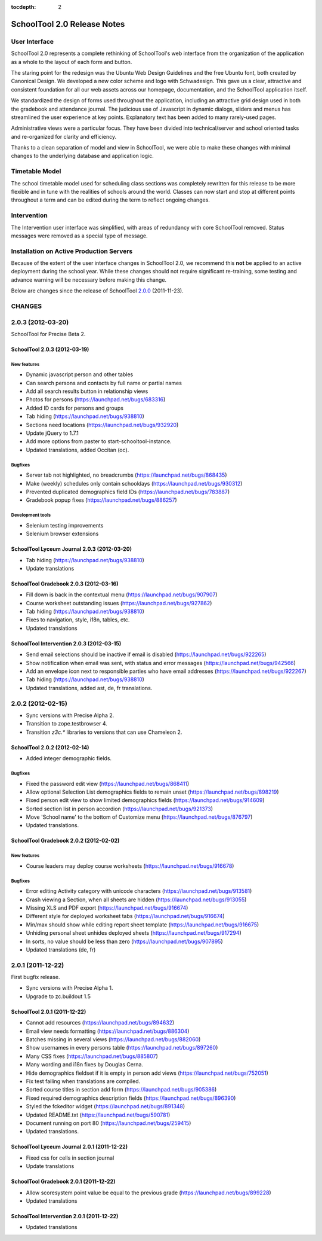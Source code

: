 :tocdepth: 2

SchoolTool 2.0 Release Notes
~~~~~~~~~~~~~~~~~~~~~~~~~~~~

User Interface
==============

SchoolTool 2.0 represents a complete rethinking of SchoolTool's web interface from the organization of the application as a whole to the layout of each form and button.

The staring point for the redesign was the Ubuntu Web Design Guidelines and the free Ubuntu font, both created by Canonical Design.  We developed a new color scheme and logo with Schwadesign.  This gave us a clear, attractive and consistent foundation for all our web assets across our homepage, documentation, and the SchoolTool application itself.

We standardized the design of forms used throughout the application, including an attractive grid design used in both the gradebook and attendance journal.  The judicious use of Javascript in dynamic dialogs, sliders and menus has streamlined the user experience at key points.  Explanatory text has been added to many rarely-used pages.

Administrative views were a particular focus.  They have been divided into technical/server and school oriented tasks and re-organized for clarity and efficiency.

Thanks to a clean separation of model and view in SchoolTool, we were able to make these changes with minimal changes to the underlying database and application logic.

Timetable Model
===============

The school timetable model used for scheduling class sections was completely rewritten for this release to be more flexible and in tune with the realities of schools around the world.  Classes can now start and stop at different points throughout a term and can be edited during the term to reflect ongoing changes.

Intervention
============

The Intervention user interface was simplified, with areas of redundancy with core SchoolTool removed.  Status messages were removed as a special type of message.

Installation on Active Production Servers
=========================================

Because of the extent of the user interface changes in SchoolTool 2.0, we recommend this **not** be applied to an active deployment during the school year.  While these changes should not require significant re-training, some testing and advance warning will be necessary before making this change.

Below are changes since the release of SchoolTool 2.0.0_ (2011-11-23).

.. _2.0.0: 1.9-release-notes.html#id2


CHANGES
=======

2.0.3 (2012-03-20)
==================

SchoolTool for Precise Beta 2.

SchoolTool 2.0.3 (2012-03-19)
-----------------------------

New features
++++++++++++

- Dynamic javascript person and other tables
- Can search persons and contacts by full name or partial names
- Add all search results button in relationship views
- Photos for persons (https://launchpad.net/bugs/683316)
- Added ID cards for persons and groups 
- Tab hiding (https://launchpad.net/bugs/938810)
- Sections need locations (https://launchpad.net/bugs/932920)
- Update jQuery to 1.7.1
- Add more options from paster to start-schooltool-instance.
- Updated translations, added Occitan (oc).


Bugfixes
++++++++

- Server tab not highlighted, no breadcrumbs (https://launchpad.net/bugs/868435)
- Make (weekly) schedules only contain schooldays (https://launchpad.net/bugs/930312)
- Prevented duplicated demographics field IDs (https://launchpad.net/bugs/783887)
- Gradebook popup fixes (https://launchpad.net/bugs/886257)

Development tools
+++++++++++++++++

- Selenium testing improvements
- Selenium browser extensions


SchoolTool Lyceum Journal 2.0.3 (2012-03-20)
--------------------------------------------

- Tab hiding (https://launchpad.net/bugs/938810)
- Update translations


SchoolTool Gradebook 2.0.3 (2012-03-16)
---------------------------------------

- Fill down is back in the contextual menu (https://launchpad.net/bugs/907907)
- Course worksheet outstanding issues (https://launchpad.net/bugs/927862)
- Tab hiding (https://launchpad.net/bugs/938810)
- Fixes to navigation, style, i18n, tables, etc.
- Updated translations


SchoolTool Intervention 2.0.3 (2012-03-15)
------------------------------------------

- Send email selections should be inactive if email is disabled (https://launchpad.net/bugs/922265)
- Show notification when email was sent, with status and error messages (https://launchpad.net/bugs/942566)
- Add an envelope icon next to responsible parties who have email addresses (https://launchpad.net/bugs/922267)
- Tab hiding (https://launchpad.net/bugs/938810)
- Updated translations, added ast, de, fr translations.


2.0.2 (2012-02-15)
==================

- Sync versions with Precise Alpha 2.
- Transition to zope.testbrowser 4.
- Transition `z3c.*` libraries to versions that can use Chameleon 2.


SchoolTool 2.0.2 (2012-02-14)
-----------------------------

- Added integer demographic fields.

Bugfixes
++++++++

- Fixed the password edit view (https://launchpad.net/bugs/868411)
- Allow optional Selection List demographics fields to remain unset (https://launchpad.net/bugs/898219)
- Fixed person edit view to show limited demographics fields (https://launchpad.net/bugs/914609)
- Sorted section list in person accordion (https://launchpad.net/bugs/921373)
- Move 'School name' to the bottom of Customize menu (https://launchpad.net/bugs/876797)
- Updated translations.


SchoolTool Gradebook 2.0.2 (2012-02-02)
---------------------------------------

New features
++++++++++++

- Course leaders may deploy course worksheets (https://launchpad.net/bugs/916678)

Bugfixes
++++++++

- Error editing Activity category with unicode characters (https://launchpad.net/bugs/913581)
- Crash viewing a Section, when all sheets are hidden
  (https://launchpad.net/bugs/913055)
- Missing XLS and PDF export (https://launchpad.net/bugs/916674)
- Different style for deployed worksheet tabs (https://launchpad.net/bugs/916674)
- Min/max should show while editing report sheet template
  (https://launchpad.net/bugs/916675)
- Unhiding personal sheet unhides deployed sheets (https://launchpad.net/bugs/917294)
- In sorts, no value should be less than zero (https://launchpad.net/bugs/907895)
- Updated translations (de, fr)


2.0.1 (2011-12-22)
==================

First bugfix release.

- Sync versions with Precise Alpha 1.
- Upgrade to zc.buildout 1.5


SchoolTool 2.0.1 (2011-12-22)
-----------------------------

- Cannot add resources (https://launchpad.net/bugs/894632)
- Email view needs formatting (https://launchpad.net/bugs/886304)
- Batches missing in several views (https://launchpad.net/bugs/882060)
- Show usernames in every persons table (https://launchpad.net/bugs/897260)
- Many CSS fixes (https://launchpad.net/bugs/885807)
- Many wording and i18n fixes by Douglas Cerna.
- Hide demographics fieldset if it is empty in person add views (https://launchpad.net/bugs/752051)
- Fix test failing when translations are compiled.
- Sorted course titles in section add form (https://launchpad.net/bugs/905386)
- Fixed required demographics description fields (https://launchpad.net/bugs/896390)
- Styled the fckeditor widget (https://launchpad.net/bugs/891348)
- Updated README.txt (https://launchpad.net/bugs/590781)
- Document running on port 80 (https://launchpad.net/bugs/259415)
- Updated translations.


SchoolTool Lyceum Journal 2.0.1 (2011-12-22)
--------------------------------------------

- Fixed css for cells in section journal
- Update translations


SchoolTool Gradebook 2.0.1 (2011-12-22)
---------------------------------------

- Allow scoresystem point value be equal to the previous grade (https://launchpad.net/bugs/899228)
- Updated translations


SchoolTool Intervention 2.0.1 (2011-12-22)
------------------------------------------

- Updated translations


